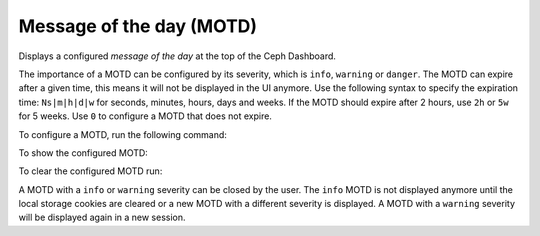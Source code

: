 .. _dashboard-motd:

Message of the day (MOTD)
^^^^^^^^^^^^^^^^^^^^^^^^^

Displays a configured `message of the day` at the top of the Ceph Dashboard.

The importance of a MOTD can be configured by its severity, which is
``info``, ``warning`` or ``danger``. The MOTD can expire after a given time,
this means it will not be displayed in the UI anymore. Use the following
syntax to specify the expiration time: ``Ns|m|h|d|w`` for seconds, minutes,
hours, days and weeks. If the MOTD should expire after 2 hours, use ``2h``
or ``5w`` for 5 weeks. Use ``0`` to configure a MOTD that does not expire.

To configure a MOTD, run the following command:

.. prompt:: bash #

   ceph dashboard motd set <severity:info|warning|danger> <expires> <message>

To show the configured MOTD:

.. prompt:: bash #

   ceph dashboard motd get

To clear the configured MOTD run:

.. prompt:: bash #

   ceph dashboard motd clear

A MOTD with a ``info`` or ``warning`` severity can be closed by the user. The
``info`` MOTD is not displayed anymore until the local storage cookies are
cleared or a new MOTD with a different severity is displayed. A MOTD with
a ``warning`` severity will be displayed again in a new session.

